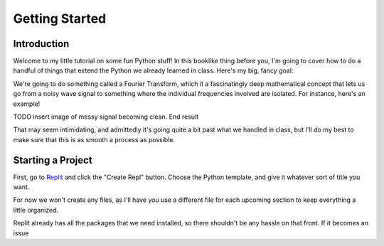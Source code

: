 .. _chap-getting-started:

===============
Getting Started
===============

.. _sec-introduction:

Introduction
============

Welcome to my little tutorial on some fun Python stuff! In this booklike thing before you,
I'm going to cover how to do a handful of things that extend the Python we already learned
in class. Here's my big, fancy goal:

We're going to do something called a Fourier Transform, which it a
fascinatingly deep mathematical concept that lets us go from a noisy wave
signal to something where the individual frequencies involved are isolated. For
instance, here's an example!

TODO insert image of messy signal becoming clean. End result

That may seem intimidating, and admittedly it's going quite a bit past what we
handled in class, but I'll do my best to make sure that this is as smooth a
process as possible.

.. _sec-starting-a-project:

Starting a Project
==================

First, go to Replit_ and click the "Create Repl" button. Choose the Python
template, and give it whatever sort of title you want.

For now we won't create any files, as I'll have you use a different file for
each upcoming section to keep everything a little organized.

Replit already has all the packages that we need installed, so there shouldn't be
any hassle on that front. If it becomes an issue

.. _Replit: https://replit.com

